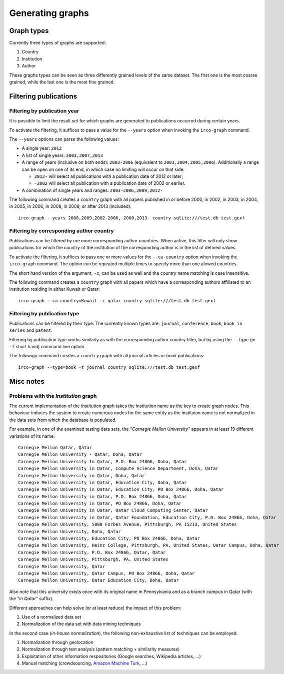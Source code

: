 Generating graphs
=================

Graph types
-----------

Currently three types of graphs are supported:

1. Country
2. Institution
3. Author

These graphs types can be seen as three differently grained levels of the same
dataset. The first one is the most coarse grained, while the last one is the
most fine grained.


Filtering publications
----------------------

Filtering by publication year
~~~~~~~~~~~~~~~~~~~~~~~~~~~~~

It is possible to limit the result set for which graphs are generated to 
publications occurred during certain years.

To activate the filtering, it suffices to pass a value for the ``--years``
option when invoking the ``irco-graph`` command.

The ``--years`` options can parse the following values:

* A single year: ``2012``
* A list of single years: ``2003,2007,2013``
* A range of years (inclusive on both ends): ``2003-2006`` (equivalent to
  ``2003,2004,2005,2006``). Additionally a range can be open on one of its end,
  in which case no limiting will occur on that side:

  - ``2012-`` will select all publications with a publication date of 2012 or later;
  - ``-2002`` will select all publication with a publication date of 2002 or earlier.

* A combination of single years and ranges: ``2003-2006,2009,2012-``

The following command creates a ``country`` graph with all papers published in
or before 2000, in 2002, in 2003, in 2004, in 2005, in 2006, in 2008, in 2009,
or after 2013 (included)::

    irco-graph --years 2008,2009,2002-2006,-2000,2013- country sqlite:///test.db test.gexf


Filtering by corresponding author country
~~~~~~~~~~~~~~~~~~~~~~~~~~~~~~~~~~~~~~~~~

Publications can be filtered by ore more corresponding author countries. When
active, this filter will only show publications for which the country of the 
institution of the corresponding author is in the list of defined values.

To activate the filtering, it suffices to pass one or more values for the
``--ca-country`` option when invoking the ``irco-graph`` command. The option
can be repeated multiple times to specify more than one alowed countries.

The short hand version of the argument, ``-c``, can be used as well and the
country name matching is case insensitive.

The following command creates a ``country`` graph with all papers which have
a corresponding authors affiliated to an institution residing in either Kuwait
or Qatar::

    irco-graph --ca-country=Kuwait -c qatar country sqlite:///test.db test.gexf



Filtering by publication type
~~~~~~~~~~~~~~~~~~~~~~~~~~~~~

Publications can be filtered by their type. The currently known types are:
``journal``, ``conference``, ``book``, ``book in series`` and ``patent``.

Filtering by publication type works similarly as with the corresponding author
country filter, but by using the ``--type`` (or ``-t`` short hand) command line
option.

The followign command creates a ``country`` graph with all journal articles or
book publications::

    irco-graph --type=book -t journal country sqlite:///test.db test.gexf


Misc notes
----------

Problems with the *Institution* graph
~~~~~~~~~~~~~~~~~~~~~~~~~~~~~~~~~~~~~

The current implementation of the *Institution* graph takes the institution
name as the key to create graph nodes. This behaviour induces the system to
create numerous nodes for the same entity as the instituion name is not
normalized in the data sets from which the database is populated.

For example, in one of the examined testing data sets, the *"Carnegie Mellon
University"* appears in at least 19 different variations of its name::

    Carnegie Mellon Qatar, Qatar
    Carnegie Mellon University - Qatar, Doha, Qatar
    Carnegie Mellon University In Qatar, P.O. Box 24866, Doha, Qatar
    Carnegie Mellon University in Qatar, Compute Science Department, Doha, Qatar
    Carnegie Mellon University in Qatar, Doha, Qatar
    Carnegie Mellon University in Qatar, Education City, Doha, Qatar
    Carnegie Mellon University in Qatar, Education City, PO Box 24866, Doha, Qatar
    Carnegie Mellon University in Qatar, P.O. Box 24866, Doha, Qatar
    Carnegie Mellon University in Qatar, PO Box 24866, Doha, Qatar
    Carnegie Mellon University in Qatar, Qatar Cloud Computing Center, Qatar
    Carnegie Mellon University in Qatar, Qatar Foundation, Education City, P.O. Box 24866, Doha, Qatar
    Carnegie Mellon University, 5000 Forbes Avenue, Pittsburgh, PA 15213, United States
    Carnegie Mellon University, Doha, Qatar
    Carnegie Mellon University, Education City, PO Box 24866, Doha, Qatar
    Carnegie Mellon University, Heinz College, Pittsburgh, PA, United States, Qatar Campus, Doha, Qatar
    Carnegie Mellon University, P.O. Box 24866, Qatar, Qatar
    Carnegie Mellon University, Pittsburgh, PA, United States
    Carnegie Mellon University, Qatar
    Carnegie Mellon University, Qatar Campus, PO Box 24866, Doha, Qatar
    Carnegie Mellon University, Qatar Education City, Doha, Qatar

Also note that this university exists once with its original name in
Pennsylvania and as a branch campus in Qatar (with the *"in Qatar"* suffix).

Different approaches can help solve (or at least reduce) the impact of this
problem:

1. Use of a normalized data set
2. Normalization of the data set with data mining techniques

In the second case (*in-house normalization*), the following non-exhaustive
list of techniques can be employed:

1. Normalization through geolocation
2. Normalization through text analysis (pattern matching + similarity
   measures)
3. Exploitation of other information respositories (Google searches,
   Wikipedia articles, ...)
4. Manual matching (crowdsourcing, `Amazon Machine Turk <https://requester.mturk.com/>`_,
   ...)
